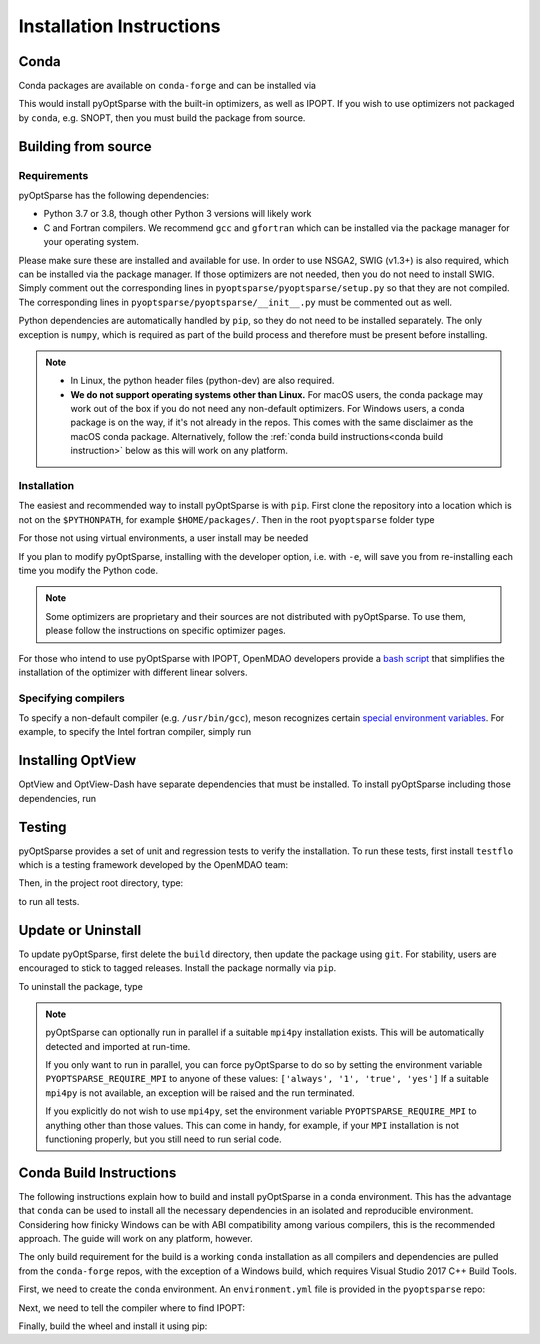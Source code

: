 .. _install:

Installation Instructions
=========================

Conda
-----
Conda packages are available on ``conda-forge`` and can be installed via

.. prompt:: bash

  conda install -c conda-forge pyoptsparse

This would install pyOptSparse with the built-in optimizers, as well as IPOPT.
If you wish to use optimizers not packaged by ``conda``, e.g. SNOPT, then you must build the package from source.

Building from source
--------------------
Requirements
~~~~~~~~~~~~
pyOptSparse has the following dependencies:

* Python 3.7 or 3.8, though other Python 3 versions will likely work
* C and Fortran compilers.
  We recommend ``gcc`` and ``gfortran`` which can be installed via the package manager for your operating system.

Please make sure these are installed and available for use.
In order to use NSGA2, SWIG (v1.3+) is also required, which can be installed via the package manager.
If those optimizers are not needed, then you do not need to install SWIG.
Simply comment out the corresponding lines in ``pyoptsparse/pyoptsparse/setup.py`` so that they are not compiled.
The corresponding lines in ``pyoptsparse/pyoptsparse/__init__.py`` must be commented out as well.

Python dependencies are automatically handled by ``pip``, so they do not need to be installed separately.
The only exception is ``numpy``, which is required as part of the build process and therefore must be present before installing.

.. note::
  * In Linux, the python header files (python-dev) are also required.
  * **We do not support operating systems other than Linux.**
    For macOS users, the conda package may work out of the box if you do not need any non-default optimizers.
    For Windows users, a conda package is on the way, if it's not already in the repos.
    This comes with the same disclaimer as the macOS conda package.
    Alternatively, follow the :ref:`conda build instructions<conda build instruction>` below as this will work on any platform.

Installation
~~~~~~~~~~~~
The easiest and recommended way to install pyOptSparse is with ``pip``.
First clone the repository into a location which is not on the ``$PYTHONPATH``, for example ``$HOME/packages/``.
Then in the root ``pyoptsparse`` folder type

.. prompt:: bash

  pip install .

For those not using virtual environments, a user install may be needed

.. prompt:: bash

  pip install . --user

If you plan to modify pyOptSparse, installing with the developer option, i.e. with ``-e``, will save you from re-installing each time you modify the Python code.

.. note::
  Some optimizers are proprietary and their sources are not distributed with pyOptSparse.
  To use them, please follow the instructions on specific optimizer pages.

For those who intend to use pyOptSparse with IPOPT, OpenMDAO developers provide a `bash script <https://github.com/OpenMDAO/build_pyoptsparse>`_ that simplifies the installation of the optimizer with different linear solvers.

Specifying compilers
~~~~~~~~~~~~~~~~~~~~
To specify a non-default compiler (e.g. ``/usr/bin/gcc``), meson recognizes certain `special environment variables <https://mesonbuild.com/Reference-tables.html#compiler-and-linker-selection-variables>`__.
For example, to specify the Intel fortran compiler, simply run

.. prompt:: bash

  FC=$(which ifort) pip install .

.. _install_optview:

Installing OptView
------------------
OptView and OptView-Dash have separate dependencies that must be installed.
To install pyOptSparse including those dependencies, run

.. prompt:: bash

    pip install .[optview]


Testing
-------
pyOptSparse provides a set of unit and regression tests to verify the installation.
To run these tests, first install ``testflo`` which is a testing framework developed by the OpenMDAO team:

.. prompt:: bash

  pip install testflo

Then, in the project root directory, type:

.. prompt:: bash

  testflo . -v

to run all tests.

Update or Uninstall
-------------------
To update pyOptSparse, first delete the ``build`` directory, then update the package using ``git``.
For stability, users are encouraged to stick to tagged releases.
Install the package normally via ``pip``.

To uninstall the package, type

.. prompt:: bash

  pip uninstall pyoptsparse

.. note::
  pyOptSparse can optionally run in parallel if a suitable ``mpi4py``
  installation exists. This will be automatically detected and
  imported at run-time.

  If you only want to run in parallel, you can
  force pyOptSparse to do so by setting the environment variable
  ``PYOPTSPARSE_REQUIRE_MPI`` to anyone of these values: ``['always', '1', 'true', 'yes']``
  If a suitable ``mpi4py`` is not available, an exception will be raised and the run
  terminated.

  If you explicitly do not wish to use ``mpi4py``, set the environment variable ``PYOPTSPARSE_REQUIRE_MPI``
  to anything other than those values. This can come in handy, for example, if your ``MPI`` installation
  is not functioning properly, but you still need to run serial code.

.. _conda build instruction:

Conda Build Instructions
------------------------
The following instructions explain how to build and install pyOptSparse in a conda environment.
This has the advantage that ``conda`` can be used to install all the necessary dependencies in an isolated and reproducible environment.
Considering how finicky Windows can be with ABI compatibility among various compilers, this is the recommended approach.
The guide will work on any platform, however.

The only build requirement for the build is a working ``conda`` installation as all compilers and dependencies are pulled from the ``conda-forge`` repos, with the exception of a Windows build, which requires Visual Studio 2017 C++ Build Tools.

First, we need to create the ``conda`` environment.
An ``environment.yml`` file is provided in the ``pyoptsparse`` repo:

.. tabs::

  .. code-tab:: bash Linux/OSX

    conda create -y -n pyos-build
    conda activate pyos-build
    conda config --env --add channels conda-forge
    conda config --env --set channel_priority strict

    conda env update -f .github/environment.yml

  .. code-tab:: powershell Windows

    conda create -y -n pyos-build
    conda activate pyos-build
    conda config --env --add channels conda-forge
    conda config --env --set channel_priority strict

    conda env update -f .github\environment.yml
    conda install libpgmath

Next, we need to tell the compiler where to find IPOPT:

.. tabs::

  .. code-tab:: bash Linux/OSX

    export IPOPT_DIR="$CONDA_PREFIX"

  .. code-tab:: powershell Windows

    set IPOPT_DIR=%CONDA_PREFIX%\Library

Finally, build the wheel and install it using pip:

.. tabs::

  .. code-tab:: bash Linux/OSX

    # build wheel
    python -m build -n -x .

    # install wheel
    pip install --no-deps --no-index --find-links dist pyoptsparse

  .. code-tab:: powershell Windows

    # set specific compiler flags
    set CC=cl
    set FC=flang
    set CC_LD=link

    # build wheel
    python -m build -n -x .

    # install wheel
    pip install --no-deps --no-index --find-links dist pyoptsparse
